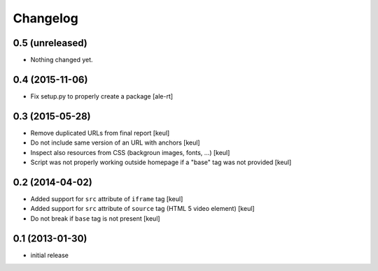 Changelog
=========

0.5 (unreleased)
----------------

- Nothing changed yet.


0.4 (2015-11-06)
----------------

- Fix setup.py to properly create a package
  [ale-rt]


0.3 (2015-05-28)
----------------

- Remove duplicated URLs from final report
  [keul]
- Do not include same version of an URL with anchors
  [keul]
- Inspect also resources from CSS (backgroun images, fonts, ...)
  [keul]
- Script was not properly working outside homepage if a "base" tag
  was not provided
  [keul]

0.2 (2014-04-02)
----------------

- Added support for ``src`` attribute of ``iframe`` tag
  [keul]
- Added support for ``src`` attribute of ``source`` tag
  (HTML 5 video element)
  [keul]
- Do not break if ``base`` tag is not present
  [keul]

0.1 (2013-01-30)
----------------

- initial release
